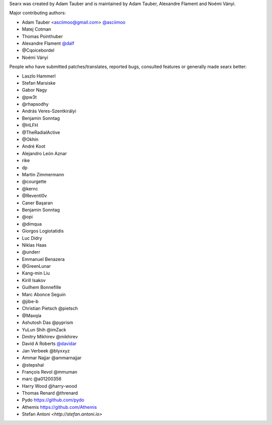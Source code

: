 Searx was created by Adam Tauber and is maintained by Adam Tauber, Alexandre Flament and Noémi Ványi.

Major contributing authors:

- Adam Tauber <asciimoo@gmail.com> `@asciimoo <https://github.com/asciimoo>`_
- Matej Cotman
- Thomas Pointhuber
- Alexandre Flament `@dalf <https://github.com/dalf>`_
- @Cqoicebordel
- Noémi Ványi

People who have submitted patches/translates, reported bugs, consulted features or
generally made searx better:

- Laszlo Hammerl
- Stefan Marsiske
- Gabor Nagy
- @pw3t
- @rhapsodhy
- András Veres-Szentkirályi
- Benjamin Sonntag
- @HLFH
- @TheRadialActive
- @Okhin
- André Koot
- Alejandro León Aznar
- rike
- dp
- Martin Zimmermann
- @courgette
- @kernc
- @Reventl0v
- Caner Başaran
- Benjamin Sonntag
- @opi
- @dimqua
- Giorgos Logiotatidis
- Luc Didry
- Niklas Haas
- @underr
- Emmanuel Benazera
- @GreenLunar
- Kang-min Liu
- Kirill Isakov
- Guilhem Bonnefille
- Marc Abonce Seguin
- @jibe-b
- Christian Pietsch @pietsch
- @Maxqia
- Ashutosh Das @pyprism
- YuLun Shih @imZack
- Dmitry Mikhirev @mikhirev
- David A Roberts `@davidar <https://github.com/davidar>`_
- Jan Verbeek @blyxxyz
- Ammar Najjar @ammarnajjar
- @stepshal
- François Revol @mmuman
- marc @a01200356
- Harry Wood @harry-wood
- Thomas Renard @threnard
- Pydo `<https://github.com/pydo>`_
- Athemis `<https://github.com/Athemis>`_
- Stefan Antoni `<http://stefan.antoni.io>`

